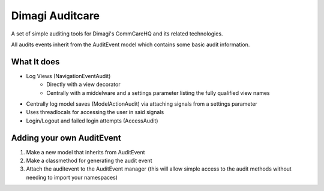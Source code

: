 ==========
Dimagi Auditcare
==========

A set of simple auditing tools for Dimagi's CommCareHQ and its related technologies.

All audits events inherit from the AuditEvent model which contains some basic audit information.

What It does
============
- Log Views (NavigationEventAudit)
   - Directly with a view decorator
   - Centrally with a middelware and a settings parameter listing the fully qualified view names
- Centrally log model saves (ModelActionAudit) via attaching signals from a settings parameter
- Uses threadlocals for accessing the user in said signals
- Login/Logout and failed login attempts (AccessAudit)

Adding your own AuditEvent
==========================
#. Make a new model that inherits from AuditEvent
#. Make a classmethod for generating the audit event
#. Attach the auditevent to the AuditEvent manager (this will allow simple access to the audit methods without needing to import your namespaces)


